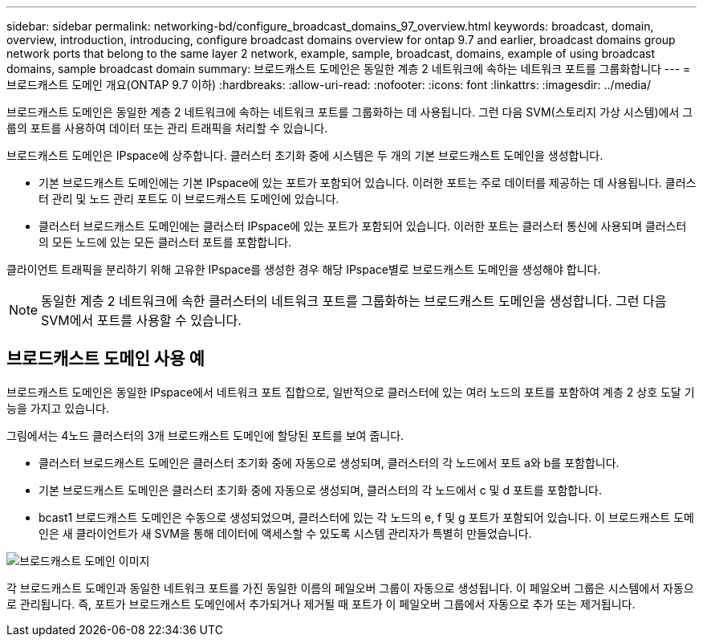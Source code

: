 ---
sidebar: sidebar 
permalink: networking-bd/configure_broadcast_domains_97_overview.html 
keywords: broadcast, domain, overview, introduction, introducing, configure broadcast domains overview for ontap 9.7 and earlier, broadcast domains group network ports that belong to the same layer 2 network, example, sample, broadcast, domains, example of using broadcast domains, sample broadcast domain 
summary: 브로드캐스트 도메인은 동일한 계층 2 네트워크에 속하는 네트워크 포트를 그룹화합니다 
---
= 브로드캐스트 도메인 개요(ONTAP 9.7 이하)
:hardbreaks:
:allow-uri-read: 
:nofooter: 
:icons: font
:linkattrs: 
:imagesdir: ../media/


[role="lead"]
브로드캐스트 도메인은 동일한 계층 2 네트워크에 속하는 네트워크 포트를 그룹화하는 데 사용됩니다. 그런 다음 SVM(스토리지 가상 시스템)에서 그룹의 포트를 사용하여 데이터 또는 관리 트래픽을 처리할 수 있습니다.

브로드캐스트 도메인은 IPspace에 상주합니다. 클러스터 초기화 중에 시스템은 두 개의 기본 브로드캐스트 도메인을 생성합니다.

* 기본 브로드캐스트 도메인에는 기본 IPspace에 있는 포트가 포함되어 있습니다. 이러한 포트는 주로 데이터를 제공하는 데 사용됩니다. 클러스터 관리 및 노드 관리 포트도 이 브로드캐스트 도메인에 있습니다.
* 클러스터 브로드캐스트 도메인에는 클러스터 IPspace에 있는 포트가 포함되어 있습니다. 이러한 포트는 클러스터 통신에 사용되며 클러스터의 모든 노드에 있는 모든 클러스터 포트를 포함합니다.


클라이언트 트래픽을 분리하기 위해 고유한 IPspace를 생성한 경우 해당 IPspace별로 브로드캐스트 도메인을 생성해야 합니다.


NOTE: 동일한 계층 2 네트워크에 속한 클러스터의 네트워크 포트를 그룹화하는 브로드캐스트 도메인을 생성합니다. 그런 다음 SVM에서 포트를 사용할 수 있습니다.



== 브로드캐스트 도메인 사용 예

브로드캐스트 도메인은 동일한 IPspace에서 네트워크 포트 집합으로, 일반적으로 클러스터에 있는 여러 노드의 포트를 포함하여 계층 2 상호 도달 기능을 가지고 있습니다.

그림에서는 4노드 클러스터의 3개 브로드캐스트 도메인에 할당된 포트를 보여 줍니다.

* 클러스터 브로드캐스트 도메인은 클러스터 초기화 중에 자동으로 생성되며, 클러스터의 각 노드에서 포트 a와 b를 포함합니다.
* 기본 브로드캐스트 도메인은 클러스터 초기화 중에 자동으로 생성되며, 클러스터의 각 노드에서 c 및 d 포트를 포함합니다.
* bcast1 브로드캐스트 도메인은 수동으로 생성되었으며, 클러스터에 있는 각 노드의 e, f 및 g 포트가 포함되어 있습니다. 이 브로드캐스트 도메인은 새 클라이언트가 새 SVM을 통해 데이터에 액세스할 수 있도록 시스템 관리자가 특별히 만들었습니다.


image:Broadcast_Domains2.png["브로드캐스트 도메인 이미지"]

각 브로드캐스트 도메인과 동일한 네트워크 포트를 가진 동일한 이름의 페일오버 그룹이 자동으로 생성됩니다. 이 페일오버 그룹은 시스템에서 자동으로 관리됩니다. 즉, 포트가 브로드캐스트 도메인에서 추가되거나 제거될 때 포트가 이 페일오버 그룹에서 자동으로 추가 또는 제거됩니다.
